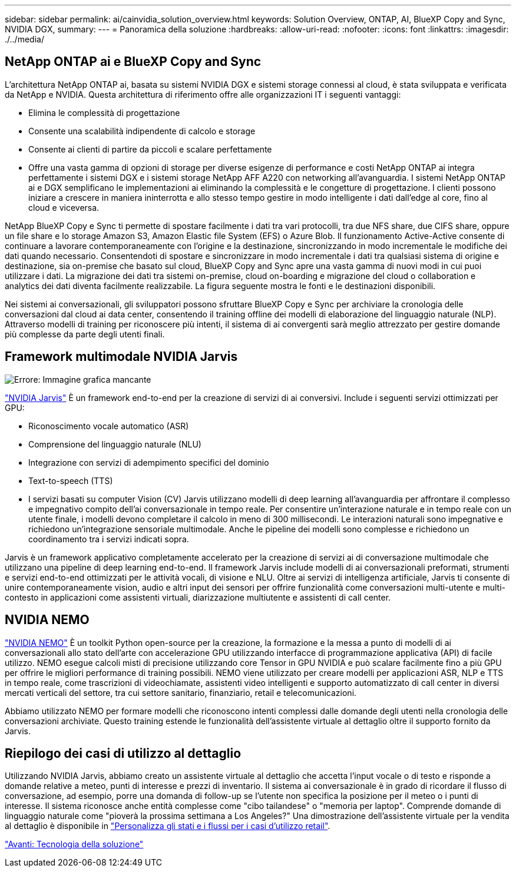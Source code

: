 ---
sidebar: sidebar 
permalink: ai/cainvidia_solution_overview.html 
keywords: Solution Overview, ONTAP, AI, BlueXP Copy and Sync, NVIDIA DGX, 
summary:  
---
= Panoramica della soluzione
:hardbreaks:
:allow-uri-read: 
:nofooter: 
:icons: font
:linkattrs: 
:imagesdir: ./../media/




== NetApp ONTAP ai e BlueXP Copy and Sync

L'architettura NetApp ONTAP ai, basata su sistemi NVIDIA DGX e sistemi storage connessi al cloud, è stata sviluppata e verificata da NetApp e NVIDIA. Questa architettura di riferimento offre alle organizzazioni IT i seguenti vantaggi:

* Elimina le complessità di progettazione
* Consente una scalabilità indipendente di calcolo e storage
* Consente ai clienti di partire da piccoli e scalare perfettamente
* Offre una vasta gamma di opzioni di storage per diverse esigenze di performance e costi NetApp ONTAP ai integra perfettamente i sistemi DGX e i sistemi storage NetApp AFF A220 con networking all'avanguardia. I sistemi NetApp ONTAP ai e DGX semplificano le implementazioni ai eliminando la complessità e le congetture di progettazione. I clienti possono iniziare a crescere in maniera ininterrotta e allo stesso tempo gestire in modo intelligente i dati dall'edge al core, fino al cloud e viceversa.


NetApp BlueXP Copy e Sync ti permette di spostare facilmente i dati tra vari protocolli, tra due NFS share, due CIFS share, oppure un file share e lo storage Amazon S3, Amazon Elastic file System (EFS) o Azure Blob. Il funzionamento Active-Active consente di continuare a lavorare contemporaneamente con l'origine e la destinazione, sincronizzando in modo incrementale le modifiche dei dati quando necessario. Consentendoti di spostare e sincronizzare in modo incrementale i dati tra qualsiasi sistema di origine e destinazione, sia on-premise che basato sul cloud, BlueXP Copy and Sync apre una vasta gamma di nuovi modi in cui puoi utilizzare i dati. La migrazione dei dati tra sistemi on-premise, cloud on-boarding e migrazione del cloud o collaboration e analytics dei dati diventa facilmente realizzabile. La figura seguente mostra le fonti e le destinazioni disponibili.

Nei sistemi ai conversazionali, gli sviluppatori possono sfruttare BlueXP Copy e Sync per archiviare la cronologia delle conversazioni dal cloud ai data center, consentendo il training offline dei modelli di elaborazione del linguaggio naturale (NLP). Attraverso modelli di training per riconoscere più intenti, il sistema di ai convergenti sarà meglio attrezzato per gestire domande più complesse da parte degli utenti finali.



== Framework multimodale NVIDIA Jarvis

image:cainvidia_image2.png["Errore: Immagine grafica mancante"]

https://devblogs.nvidia.com/introducing-jarvis-framework-for-gpu-accelerated-conversational-ai-apps/["NVIDIA Jarvis"^] È un framework end-to-end per la creazione di servizi di ai conversivi. Include i seguenti servizi ottimizzati per GPU:

* Riconoscimento vocale automatico (ASR)
* Comprensione del linguaggio naturale (NLU)
* Integrazione con servizi di adempimento specifici del dominio
* Text-to-speech (TTS)
* I servizi basati su computer Vision (CV) Jarvis utilizzano modelli di deep learning all'avanguardia per affrontare il complesso e impegnativo compito dell'ai conversazionale in tempo reale. Per consentire un'interazione naturale e in tempo reale con un utente finale, i modelli devono completare il calcolo in meno di 300 millisecondi. Le interazioni naturali sono impegnative e richiedono un'integrazione sensoriale multimodale. Anche le pipeline dei modelli sono complesse e richiedono un coordinamento tra i servizi indicati sopra.


Jarvis è un framework applicativo completamente accelerato per la creazione di servizi ai di conversazione multimodale che utilizzano una pipeline di deep learning end-to-end. Il framework Jarvis include modelli di ai conversazionali preformati, strumenti e servizi end-to-end ottimizzati per le attività vocali, di visione e NLU. Oltre ai servizi di intelligenza artificiale, Jarvis ti consente di unire contemporaneamente vision, audio e altri input dei sensori per offrire funzionalità come conversazioni multi-utente e multi-contesto in applicazioni come assistenti virtuali, diarizzazione multiutente e assistenti di call center.



== NVIDIA NEMO

https://developer.nvidia.com/nvidia-nemo["NVIDIA NEMO"^] È un toolkit Python open-source per la creazione, la formazione e la messa a punto di modelli di ai conversazionali allo stato dell'arte con accelerazione GPU utilizzando interfacce di programmazione applicativa (API) di facile utilizzo. NEMO esegue calcoli misti di precisione utilizzando core Tensor in GPU NVIDIA e può scalare facilmente fino a più GPU per offrire le migliori performance di training possibili. NEMO viene utilizzato per creare modelli per applicazioni ASR, NLP e TTS in tempo reale, come trascrizioni di videochiamate, assistenti video intelligenti e supporto automatizzato di call center in diversi mercati verticali del settore, tra cui settore sanitario, finanziario, retail e telecomunicazioni.

Abbiamo utilizzato NEMO per formare modelli che riconoscono intenti complessi dalle domande degli utenti nella cronologia delle conversazioni archiviate. Questo training estende le funzionalità dell'assistente virtuale al dettaglio oltre il supporto fornito da Jarvis.



== Riepilogo dei casi di utilizzo al dettaglio

Utilizzando NVIDIA Jarvis, abbiamo creato un assistente virtuale al dettaglio che accetta l'input vocale o di testo e risponde a domande relative a meteo, punti di interesse e prezzi di inventario. Il sistema ai conversazionale è in grado di ricordare il flusso di conversazione, ad esempio, porre una domanda di follow-up se l'utente non specifica la posizione per il meteo o i punti di interesse. Il sistema riconosce anche entità complesse come "cibo tailandese" o "memoria per laptop". Comprende domande di linguaggio naturale come "pioverà la prossima settimana a Los Angeles?" Una dimostrazione dell'assistente virtuale per la vendita al dettaglio è disponibile in https://cainvidia_customize_states_and_flows_for_retail_use_case.html["Personalizza gli stati e i flussi per i casi d'utilizzo retail"].

link:cainvidia_solution_technology.html["Avanti: Tecnologia della soluzione"]
